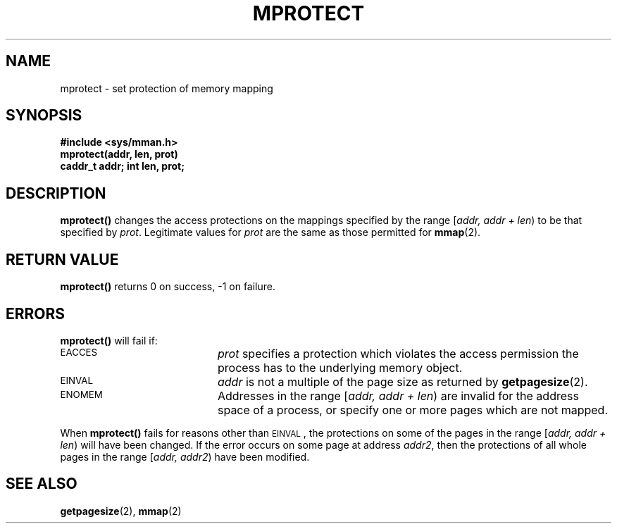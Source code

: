 .\" @(#)mprotect.2 1.7 88/02/29 SMI;
.TH MPROTECT 2 "25 September 1987"
.SH NAME
mprotect \- set protection of memory mapping
.SH SYNOPSIS
.nf
.ft B
#include <sys/mman.h>
mprotect(addr, len, prot)
caddr_t addr; int len, prot;
.ft R
.fi
.IX  mprotect  ""  \fLmprotect\fP
.IX  "memory management"  mprotect  ""  \fLmprotect\fP
.IX  "change mapping protections \(em \fLmprotect\fP"
.SH DESCRIPTION
.LP
.B mprotect(\|)
changes the access protections on the mappings specified
by
the range
[\fIaddr, addr + len\fP\^)
to be that specified by
.IR prot .
Legitimate values for
.I prot
are the same as those permitted for
.BR mmap (2).
.SH RETURN VALUE
.LP
.B mprotect(\|)
returns 0 on success, \-1 on failure.
.SH ERRORS
.B mprotect(\|)
will fail if:
.TP 20
.SM EACCES
.I prot
specifies a protection which violates the access permission
the process has to the underlying memory object.
.TP
.SM EINVAL
.I addr
is not a multiple of the page size as returned
by
.BR getpagesize (2).
.TP
.SM ENOMEM
Addresses in the range
[\fIaddr, addr + len\fP)
are invalid for the address space of a process,
or specify one or more pages which are not mapped.
.LP
When
.B mprotect(\|)
fails for reasons other than
.SM EINVAL\s0\fR,
the protections on some of the pages in the range
[\fIaddr, addr + len\fP)
will have been changed.  If the error occurs
on some page at address
.IR addr2 ,
then the protections of
all whole pages in the range
[\fIaddr, addr2\fP\^)
have been modified.
.SH SEE ALSO
.BR getpagesize (2),
.BR mmap (2)
